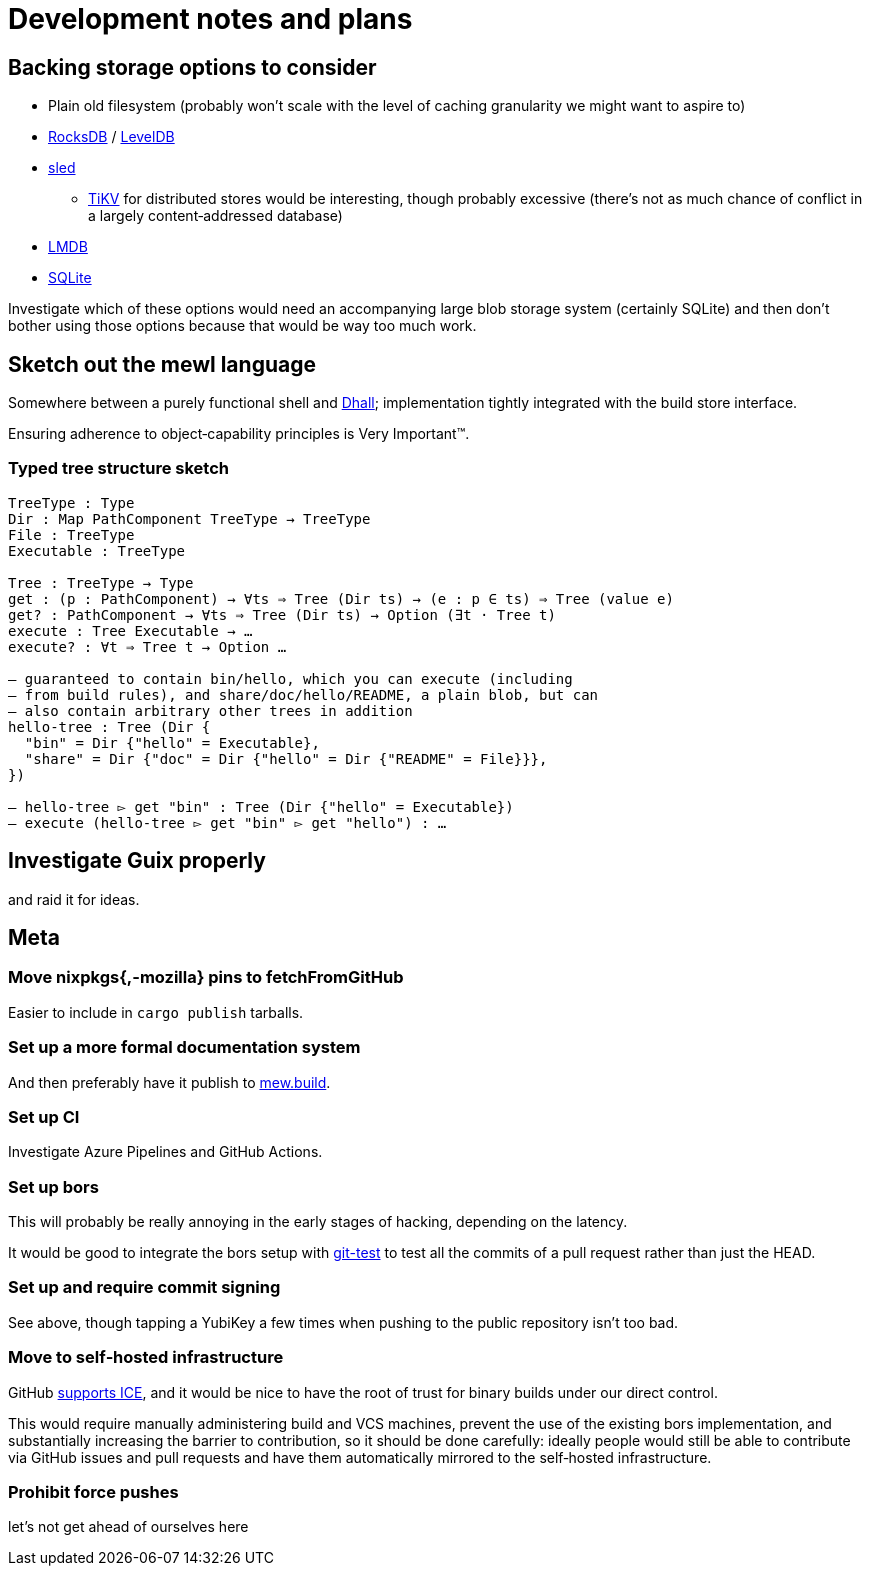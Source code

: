 = Development notes and plans

== Backing storage options to consider

* Plain old filesystem
  (probably won’t scale with the level of caching granularity
  we might want to aspire to)
* https://rocksdb.org/[RocksDB] / https://github.com/google/leveldb[LevelDB]
* https://github.com/spacejam/sled[sled]
** https://tikv.org/[TiKV] for distributed stores would be interesting,
   though probably excessive (there’s not as much chance of conflict
   in a largely content‐addressed database)
* https://symas.com/lmdb/[LMDB]
* https://sqlite.org/[SQLite]

Investigate which of these options would need
an accompanying large blob storage system (certainly SQLite)
and then don’t bother using those options
because that would be way too much work.

== Sketch out the mewl language

Somewhere between a purely functional shell
and https://dhall-lang.org/[Dhall];
implementation tightly integrated with the build store interface.

Ensuring adherence to object‐capability principles is Very Important™.

=== Typed tree structure sketch

----
TreeType : Type
Dir : Map PathComponent TreeType → TreeType
File : TreeType
Executable : TreeType

Tree : TreeType → Type
get : (p : PathComponent) → ∀ts ⇒ Tree (Dir ts) → (e : p ∈ ts) ⇒ Tree (value e)
get? : PathComponent → ∀ts ⇒ Tree (Dir ts) → Option (∃t · Tree t)
execute : Tree Executable → …
execute? : ∀t ⇒ Tree t → Option …

— guaranteed to contain bin/hello, which you can execute (including
— from build rules), and share/doc/hello/README, a plain blob, but can
— also contain arbitrary other trees in addition
hello-tree : Tree (Dir {
  "bin" = Dir {"hello" = Executable},
  "share" = Dir {"doc" = Dir {"hello" = Dir {"README" = File}}},
})

— hello-tree ▻ get "bin" : Tree (Dir {"hello" = Executable})
— execute (hello-tree ▻ get "bin" ▻ get "hello") : …
----

== Investigate Guix properly

and raid it for ideas.

== Meta

=== Move nixpkgs{,-mozilla} pins to fetchFromGitHub

Easier to include in `cargo publish` tarballs.

=== Set up a more formal documentation system

And then preferably have it publish to https://mew.build/[mew.build].

=== Set up CI

Investigate Azure Pipelines and GitHub Actions.

=== Set up bors

This will probably be really annoying in the early stages of hacking,
depending on the latency.

It would be good to integrate the bors setup
with https://github.com/spotify/git-test[git-test]
to test all the commits of a pull request
rather than just the HEAD.

=== Set up and require commit signing

See above, though tapping a YubiKey a few times
when pushing to the public repository isn’t too bad.

=== Move to self‐hosted infrastructure

GitHub https://github.com/drop-ice/dear-github-2.0[supports ICE],
and it would be nice to have the root of trust for binary builds
under our direct control.

This would require manually administering build and VCS machines,
prevent the use of the existing bors implementation,
and substantially increasing the barrier to contribution,
so it should be done carefully:
ideally people would still be able to contribute
via GitHub issues and pull requests
and have them automatically mirrored to the self‐hosted infrastructure.

=== Prohibit force pushes

let’s not get ahead of ourselves here
